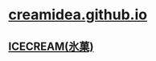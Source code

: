 * [[http://creamidea.github.io][creamidea.github.io]]
** [[http://creamidea.github.io][ICECREAM(氷菓)]]      
